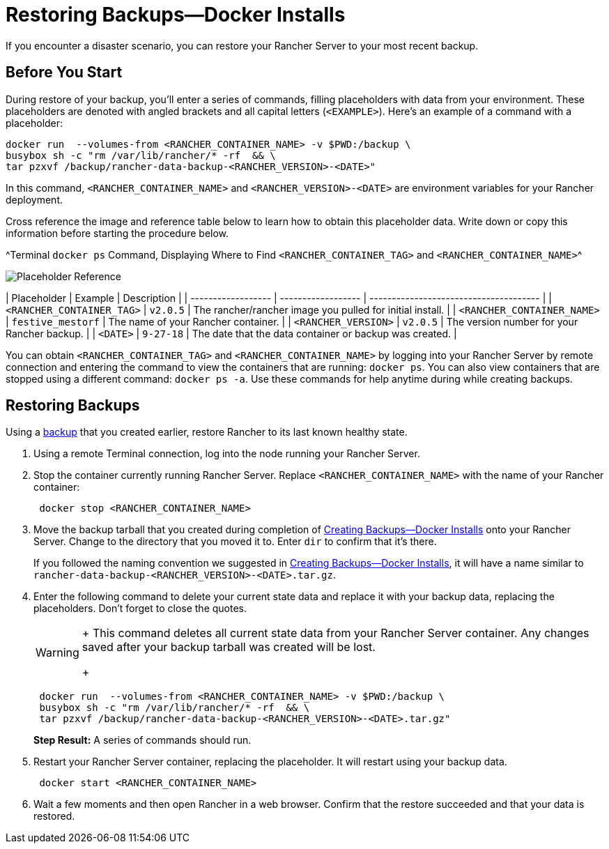 = Restoring Backups—Docker Installs

If you encounter a disaster scenario, you can restore your Rancher Server to your most recent backup.

== Before You Start

During restore of your backup, you'll enter a series of commands, filling placeholders with data from your environment. These placeholders are denoted with angled brackets and all capital letters (`<EXAMPLE>`). Here's an example of a command with a placeholder:

----
docker run  --volumes-from <RANCHER_CONTAINER_NAME> -v $PWD:/backup \
busybox sh -c "rm /var/lib/rancher/* -rf  && \
tar pzxvf /backup/rancher-data-backup-<RANCHER_VERSION>-<DATE>"
----

In this command, `<RANCHER_CONTAINER_NAME>` and `<RANCHER_VERSION>-<DATE>` are environment variables for your Rancher deployment.

Cross reference the image and reference table below to learn how to obtain this placeholder data. Write down or copy this information before starting the procedure below.

^Terminal `docker ps` Command, Displaying Where to Find `<RANCHER_CONTAINER_TAG>` and `<RANCHER_CONTAINER_NAME>`^

image::/img/placeholder-ref.png[Placeholder Reference]

| Placeholder                | Example                    | Description                                               |
| ------------------ | ------------------ | -------------------------------------- |
| `<RANCHER_CONTAINER_TAG>`  | `v2.0.5`                   | The rancher/rancher image you pulled for initial install. |
| `<RANCHER_CONTAINER_NAME>` | `festive_mestorf`          | The name of your Rancher container.                       |
| `<RANCHER_VERSION>`        | `v2.0.5`                   | The version number for your Rancher backup.               |
| `<DATE>`                   | `9-27-18`                  | The date that the data container or backup was created.   |
 +

You can obtain `<RANCHER_CONTAINER_TAG>` and `<RANCHER_CONTAINER_NAME>` by logging into your Rancher Server by remote connection and entering the command to view the containers that are running: `docker ps`. You can also view containers that are stopped using a different command: `docker ps -a`. Use these commands for help anytime during while creating backups.

== Restoring Backups

Using a xref:back-up-docker-installed-rancher.adoc[backup] that you created earlier, restore Rancher to its last known healthy state.

. Using a remote Terminal connection, log into the node running your Rancher Server.
. Stop the container currently running Rancher Server. Replace `<RANCHER_CONTAINER_NAME>` with the name of your Rancher container:
+
----
 docker stop <RANCHER_CONTAINER_NAME>
----

. Move the backup tarball that you created during completion of xref:back-up-docker-installed-rancher.adoc[Creating Backups--Docker Installs] onto your Rancher Server. Change to the directory that you moved it to. Enter `dir` to confirm that it's there.
+
If you followed the naming convention we suggested in xref:back-up-docker-installed-rancher.adoc[Creating Backups--Docker Installs], it will have a name similar to  `rancher-data-backup-<RANCHER_VERSION>-<DATE>.tar.gz`.

. Enter the following command to delete your current state data and replace it with your backup data, replacing the placeholders. Don't forget to close the quotes.
+

[WARNING]
====
+
This command deletes all current state data from your Rancher Server container. Any changes saved after your backup tarball was created will be lost.
+
====

+
----
 docker run  --volumes-from <RANCHER_CONTAINER_NAME> -v $PWD:/backup \
 busybox sh -c "rm /var/lib/rancher/* -rf  && \
 tar pzxvf /backup/rancher-data-backup-<RANCHER_VERSION>-<DATE>.tar.gz"
----
+
*Step Result:* A series of commands should run.

. Restart your Rancher Server container, replacing the placeholder. It will restart using your backup data.
+
----
 docker start <RANCHER_CONTAINER_NAME>
----

. Wait a few moments and then open Rancher in a web browser. Confirm that the restore succeeded and that your data is restored.
